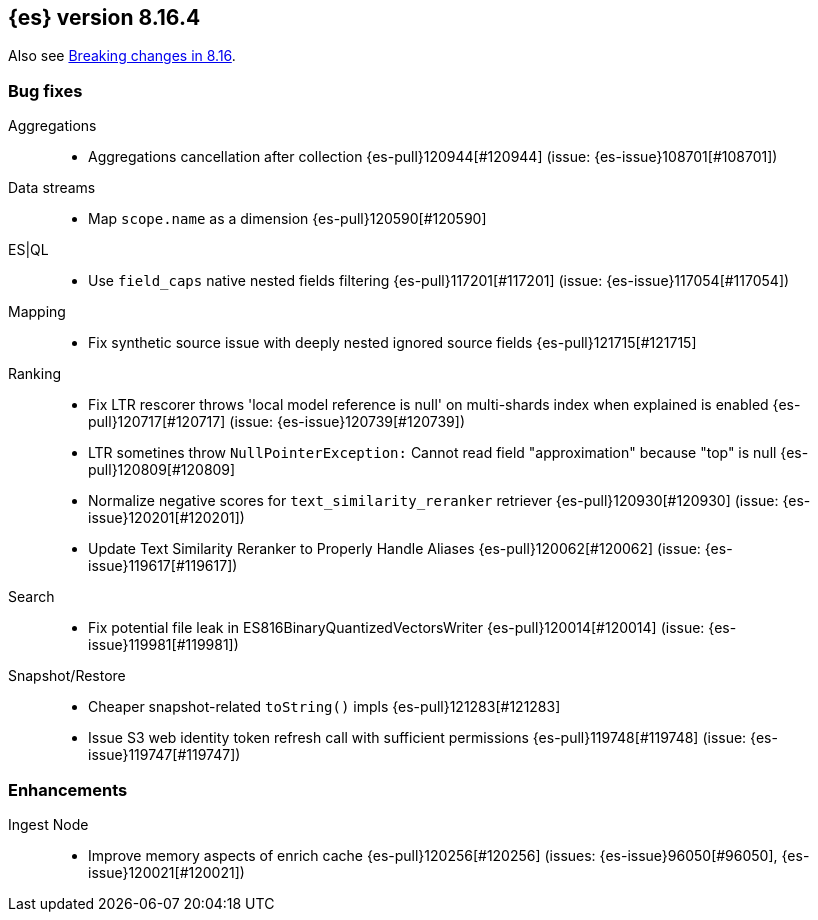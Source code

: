 [[release-notes-8.16.4]]
== {es} version 8.16.4

Also see <<breaking-changes-8.16,Breaking changes in 8.16>>.

[[bug-8.16.4]]
[float]
=== Bug fixes

Aggregations::
* Aggregations cancellation after collection {es-pull}120944[#120944] (issue: {es-issue}108701[#108701])

Data streams::
* Map `scope.name` as a dimension {es-pull}120590[#120590]

ES|QL::
* Use `field_caps` native nested fields filtering {es-pull}117201[#117201] (issue: {es-issue}117054[#117054])

Mapping::
* Fix synthetic source issue with deeply nested ignored source fields {es-pull}121715[#121715]

Ranking::
* Fix LTR rescorer throws 'local model reference is null' on multi-shards index when explained is enabled {es-pull}120717[#120717] (issue: {es-issue}120739[#120739])
* LTR sometines throw `NullPointerException:` Cannot read field "approximation" because "top" is null {es-pull}120809[#120809]
* Normalize negative scores for `text_similarity_reranker` retriever {es-pull}120930[#120930] (issue: {es-issue}120201[#120201])
* Update Text Similarity Reranker to Properly Handle Aliases {es-pull}120062[#120062] (issue: {es-issue}119617[#119617])

Search::
* Fix potential file leak in ES816BinaryQuantizedVectorsWriter {es-pull}120014[#120014] (issue: {es-issue}119981[#119981])

Snapshot/Restore::
* Cheaper snapshot-related `toString()` impls {es-pull}121283[#121283]
* Issue S3 web identity token refresh call with sufficient permissions {es-pull}119748[#119748] (issue: {es-issue}119747[#119747])

[[enhancement-8.16.4]]
[float]
=== Enhancements

Ingest Node::
* Improve memory aspects of enrich cache {es-pull}120256[#120256] (issues: {es-issue}96050[#96050], {es-issue}120021[#120021])


